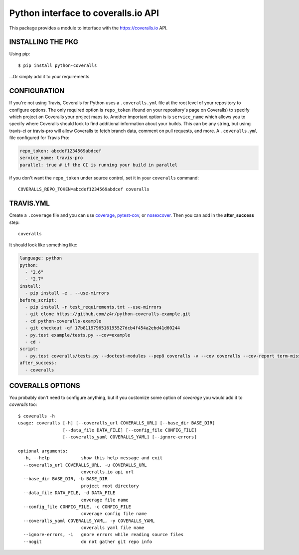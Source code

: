 ====================================
Python interface to coveralls.io API
====================================

.. image:: https://api.travis-ci.org/z4r/python-coveralls.png?branch=master
    :target: http://travis-ci.org/z4r/python-coveralls
.. image:: https://coveralls.io/repos/z4r/python-coveralls/badge.svg?branch=master
    :target: https://coveralls.io/r/z4r/python-coveralls
.. image:: https://pypip.in/v/python-coveralls/badge.png
    :target: https://pypi.python.org/pypi/python-coveralls/
.. image:: https://pypip.in/d/python-coveralls/badge.png
    :target: https://pypi.python.org/pypi/python-coveralls/
.. image:: https://pypip.in/wheel/python-coveralls/badge.png
    :target: https://pypi.python.org/pypi/python-coveralls/
    :alt: Wheel Status

This package provides a module to interface with the https://coveralls.io API.

INSTALLING THE PKG
==================
Using pip::

    $ pip install python-coveralls

...Or simply add it to your requirements.


CONFIGURATION
=============
If you're not using Travis, Coveralls for Python uses a ``.coveralls.yml`` file at the root level of your repository to configure options.
The only required option is ``repo_token`` (found on your repository's page on Coveralls) to specify which project on Coveralls your project maps to.
Another important option is is ``service_name`` which allows you to specify where Coveralls should look to find additional information about your builds. This can be any string, but using travis-ci or travis-pro will allow Coveralls to fetch branch data, comment on pull requests, and more.
A ``.coveralls.yml`` file configured for Travis Pro:

.. code-block:: yaml

    repo_token: abcdef1234569abdcef
    service_name: travis-pro
    parallel: true # if the CI is running your build in parallel

if you don't want the ``repo_token`` under source control, set it in your ``coveralls`` command::

    COVERALLS_REPO_TOKEN=abcdef1234569abdcef coveralls

TRAVIS.YML
==========
Create a ``.coverage`` file and you can use `coverage <https://pypi.python.org/pypi/coverage>`_,
`pytest-cov <https://pypi.python.org/pypi/pytest-cov>`_, or
`nosexcover <https://pypi.python.org/pypi/nosexcover>`_.
Then you can add in the **after_success** step::

    coveralls

It should look like something like:

.. code-block:: yaml

    language: python
    python:
      - "2.6"
      - "2.7"
    install:
      - pip install -e . --use-mirrors
    before_script:
      - pip install -r test_requirements.txt --use-mirrors
      - git clone https://github.com/z4r/python-coveralls-example.git
      - cd python-coveralls-example
      - git checkout -qf 17b8119796516195527dcb4f454a2ebd41d60244
      - py.test example/tests.py --cov=example
      - cd -
    script:
      - py.test coveralls/tests.py --doctest-modules --pep8 coveralls -v --cov coveralls --cov-report term-missing
    after_success:
      - coveralls

COVERALLS OPTIONS
=================
You probably don't need to configure anything, but if you customize some option of `coverage` you would add it to `coveralls` too::

    $ coveralls -h
    usage: coveralls [-h] [--coveralls_url COVERALLS_URL] [--base_dir BASE_DIR]
                     [--data_file DATA_FILE] [--config_file CONFIG_FILE]
                     [--coveralls_yaml COVERALLS_YAML] [--ignore-errors]

    optional arguments:
      -h, --help            show this help message and exit
      --coveralls_url COVERALLS_URL, -u COVERALLS_URL
                            coveralls.io api url
      --base_dir BASE_DIR, -b BASE_DIR
                            project root directory
      --data_file DATA_FILE, -d DATA_FILE
                            coverage file name
      --config_file CONFIG_FILE, -c CONFIG_FILE
                            coverage config file name
      --coveralls_yaml COVERALLS_YAML, -y COVERALLS_YAML
                            coveralls yaml file name
      --ignore-errors, -i   gnore errors while reading source files
      --nogit               do not gather git repo info




.. image:: https://d2weczhvl823v0.cloudfront.net/z4r/python-coveralls/trend.png
   :alt: Bitdeli badge
   :target: https://bitdeli.com/free
